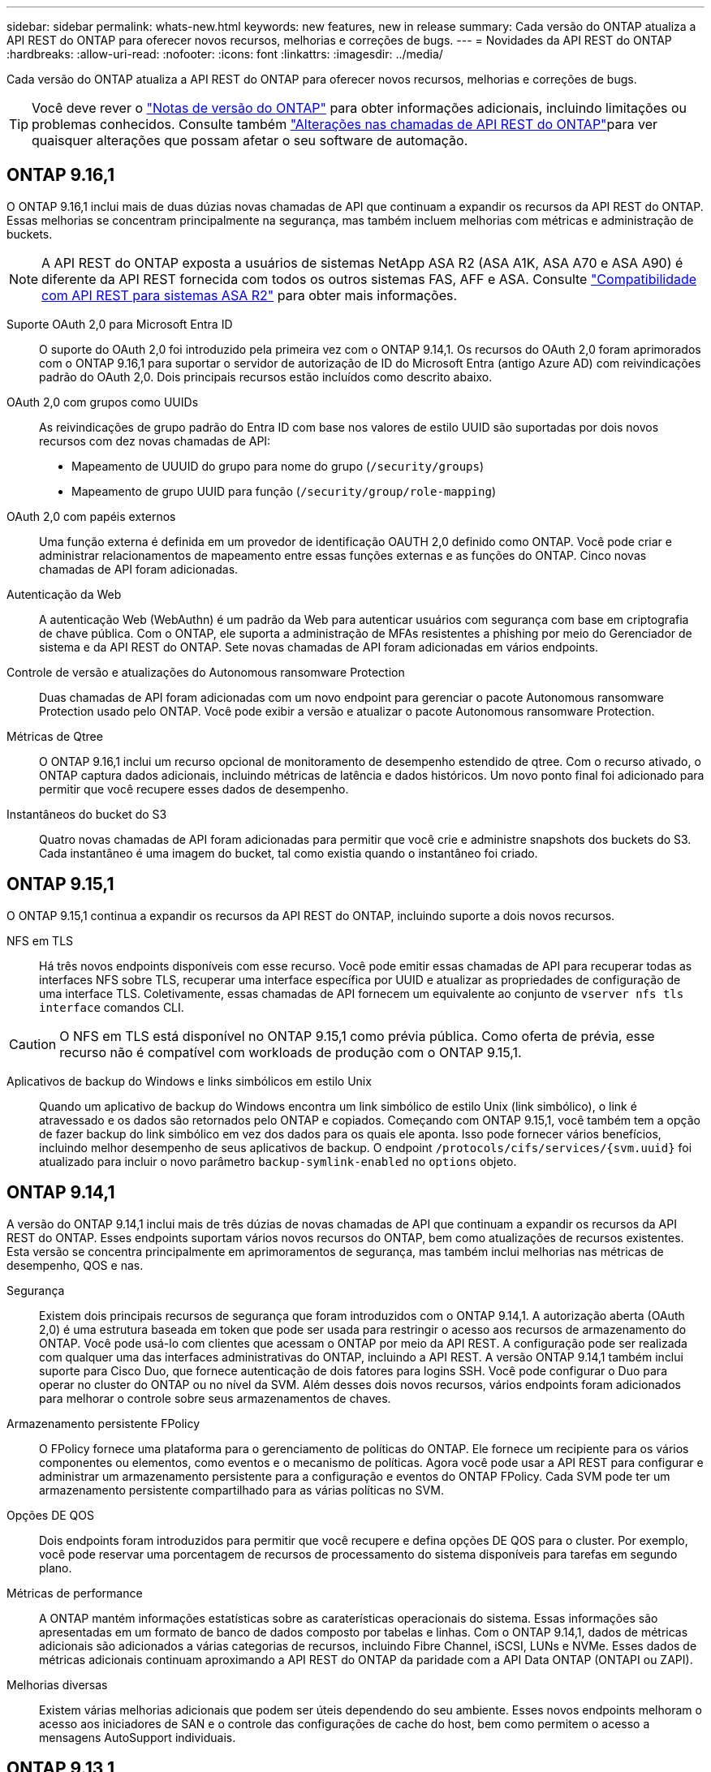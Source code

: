 ---
sidebar: sidebar 
permalink: whats-new.html 
keywords: new features, new in release 
summary: Cada versão do ONTAP atualiza a API REST do ONTAP para oferecer novos recursos, melhorias e correções de bugs. 
---
= Novidades da API REST do ONTAP
:hardbreaks:
:allow-uri-read: 
:nofooter: 
:icons: font
:linkattrs: 
:imagesdir: ../media/


[role="lead"]
Cada versão do ONTAP atualiza a API REST do ONTAP para oferecer novos recursos, melhorias e correções de bugs.


TIP: Você deve rever o https://library.netapp.com/ecm/ecm_download_file/ECMLP2492508["Notas de versão do ONTAP"^] para obter informações adicionais, incluindo limitações ou problemas conhecidos. Consulte também link:api-changes.html["Alterações nas chamadas de API REST do ONTAP"]para ver quaisquer alterações que possam afetar o seu software de automação.



== ONTAP 9.16,1

O ONTAP 9.16,1 inclui mais de duas dúzias novas chamadas de API que continuam a expandir os recursos da API REST do ONTAP. Essas melhorias se concentram principalmente na segurança, mas também incluem melhorias com métricas e administração de buckets.


NOTE: A API REST do ONTAP exposta a usuários de sistemas NetApp ASA R2 (ASA A1K, ASA A70 e ASA A90) é diferente da API REST fornecida com todos os outros sistemas FAS, AFF e ASA. Consulte https://docs.netapp.com/us-en/asa-r2/learn-more/rest-api-support.html["Compatibilidade com API REST para sistemas ASA R2"^] para obter mais informações.

Suporte OAuth 2,0 para Microsoft Entra ID:: O suporte do OAuth 2,0 foi introduzido pela primeira vez com o ONTAP 9.14,1. Os recursos do OAuth 2,0 foram aprimorados com o ONTAP 9.16,1 para suportar o servidor de autorização de ID do Microsoft Entra (antigo Azure AD) com reivindicações padrão do OAuth 2,0. Dois principais recursos estão incluídos como descrito abaixo.
OAuth 2,0 com grupos como UUIDs:: As reivindicações de grupo padrão do Entra ID com base nos valores de estilo UUID são suportadas por dois novos recursos com dez novas chamadas de API:
+
--
* Mapeamento de UUUID do grupo para nome do grupo (`/security/groups`)
* Mapeamento de grupo UUID para função (`/security/group/role-mapping`)


--
OAuth 2,0 com papéis externos:: Uma função externa é definida em um provedor de identificação OAUTH 2,0 definido como ONTAP. Você pode criar e administrar relacionamentos de mapeamento entre essas funções externas e as funções do ONTAP. Cinco novas chamadas de API foram adicionadas.
Autenticação da Web:: A autenticação Web (WebAuthn) é um padrão da Web para autenticar usuários com segurança com base em criptografia de chave pública. Com o ONTAP, ele suporta a administração de MFAs resistentes a phishing por meio do Gerenciador de sistema e da API REST do ONTAP. Sete novas chamadas de API foram adicionadas em vários endpoints.
Controle de versão e atualizações do Autonomous ransomware Protection:: Duas chamadas de API foram adicionadas com um novo endpoint para gerenciar o pacote Autonomous ransomware Protection usado pelo ONTAP. Você pode exibir a versão e atualizar o pacote Autonomous ransomware Protection.
Métricas de Qtree:: O ONTAP 9.16,1 inclui um recurso opcional de monitoramento de desempenho estendido de qtree. Com o recurso ativado, o ONTAP captura dados adicionais, incluindo métricas de latência e dados históricos. Um novo ponto final foi adicionado para permitir que você recupere esses dados de desempenho.
Instantâneos do bucket do S3:: Quatro novas chamadas de API foram adicionadas para permitir que você crie e administre snapshots dos buckets do S3. Cada instantâneo é uma imagem do bucket, tal como existia quando o instantâneo foi criado.




== ONTAP 9.15,1

O ONTAP 9.15,1 continua a expandir os recursos da API REST do ONTAP, incluindo suporte a dois novos recursos.

NFS em TLS:: Há três novos endpoints disponíveis com esse recurso. Você pode emitir essas chamadas de API para recuperar todas as interfaces NFS sobre TLS, recuperar uma interface específica por UUID e atualizar as propriedades de configuração de uma interface TLS. Coletivamente, essas chamadas de API fornecem um equivalente ao conjunto de `vserver nfs tls interface` comandos CLI.



CAUTION: O NFS em TLS está disponível no ONTAP 9.15,1 como prévia pública. Como oferta de prévia, esse recurso não é compatível com workloads de produção com o ONTAP 9.15,1.

Aplicativos de backup do Windows e links simbólicos em estilo Unix:: Quando um aplicativo de backup do Windows encontra um link simbólico de estilo Unix (link simbólico), o link é atravessado e os dados são retornados pelo ONTAP e copiados. Começando com ONTAP 9.15,1, você também tem a opção de fazer backup do link simbólico em vez dos dados para os quais ele aponta. Isso pode fornecer vários benefícios, incluindo melhor desempenho de seus aplicativos de backup. O endpoint `/protocols/cifs/services/{svm.uuid}` foi atualizado para incluir o novo parâmetro `backup-symlink-enabled` no `options` objeto.




== ONTAP 9.14,1

A versão do ONTAP 9.14,1 inclui mais de três dúzias de novas chamadas de API que continuam a expandir os recursos da API REST do ONTAP. Esses endpoints suportam vários novos recursos do ONTAP, bem como atualizações de recursos existentes. Esta versão se concentra principalmente em aprimoramentos de segurança, mas também inclui melhorias nas métricas de desempenho, QOS e nas.

Segurança:: Existem dois principais recursos de segurança que foram introduzidos com o ONTAP 9.14,1. A autorização aberta (OAuth 2,0) é uma estrutura baseada em token que pode ser usada para restringir o acesso aos recursos de armazenamento do ONTAP. Você pode usá-lo com clientes que acessam o ONTAP por meio da API REST. A configuração pode ser realizada com qualquer uma das interfaces administrativas do ONTAP, incluindo a API REST. A versão ONTAP 9.14,1 também inclui suporte para Cisco Duo, que fornece autenticação de dois fatores para logins SSH. Você pode configurar o Duo para operar no cluster do ONTAP ou no nível da SVM. Além desses dois novos recursos, vários endpoints foram adicionados para melhorar o controle sobre seus armazenamentos de chaves.
Armazenamento persistente FPolicy:: O FPolicy fornece uma plataforma para o gerenciamento de políticas do ONTAP. Ele fornece um recipiente para os vários componentes ou elementos, como eventos e o mecanismo de políticas. Agora você pode usar a API REST para configurar e administrar um armazenamento persistente para a configuração e eventos do ONTAP FPolicy. Cada SVM pode ter um armazenamento persistente compartilhado para as várias políticas no SVM.
Opções DE QOS:: Dois endpoints foram introduzidos para permitir que você recupere e defina opções DE QOS para o cluster. Por exemplo, você pode reservar uma porcentagem de recursos de processamento do sistema disponíveis para tarefas em segundo plano.
Métricas de performance:: A ONTAP mantém informações estatísticas sobre as caraterísticas operacionais do sistema. Essas informações são apresentadas em um formato de banco de dados composto por tabelas e linhas. Com o ONTAP 9.14,1, dados de métricas adicionais são adicionados a várias categorias de recursos, incluindo Fibre Channel, iSCSI, LUNs e NVMe. Esses dados de métricas adicionais continuam aproximando a API REST do ONTAP da paridade com a API Data ONTAP (ONTAPI ou ZAPI).
Melhorias diversas:: Existem várias melhorias adicionais que podem ser úteis dependendo do seu ambiente. Esses novos endpoints melhoram o acesso aos iniciadores de SAN e o controle das configurações de cache do host, bem como permitem o acesso a mensagens AutoSupport individuais.




== ONTAP 9.13,1

O ONTAP 9.13,1 continua a expandir os recursos da API REST do ONTAP com mais de duas dúzias novas chamadas de API. Esses endpoints suportam novos recursos do ONTAP, bem como aprimoramentos aos recursos existentes. Essa versão tem como foco melhorias na segurança, no gerenciamento de recursos, nas opções aprimoradas de configuração da SVM e nas métricas de performance.

Marcação de recursos:: Você pode usar tags para agrupar recursos de API REST. Você pode fazer isso para associar recursos relacionados a um projeto específico ou grupo organizacional. Usar tags pode ajudar a organizar e rastrear recursos de forma mais eficaz.
Grupos de consistência:: O ONTAP 9.13,1 continua a expandir a disponibilidade de dados de contador de desempenho. Agora você pode acessar esse tipo de informação estatística para acompanhar o desempenho histórico e a capacidade dos grupos de consistência. Além disso, foram incluídas melhorias que permitem que as relações pai-filho entre grupos de consistência sejam configuradas e gerenciadas.
Configuração de DNS por SVM:: Os endpoints DNS existentes foram expandidos para permitir que a configuração do domínio DNS e do servidor seja executada para SVMs individuais.
Configuração da função EMS:: O recurso de suporte EMS existente foi expandido para permitir o gerenciamento de funções e a configuração de controle de acesso atribuída às funções. Isso fornece a capacidade de limitar ou filtrar os eventos e mensagens com base na configuração da função.
Segurança:: Você pode usar a API REST para configurar os perfis de senha única (TOTP) baseada em tempo para contas que entram e acessam o ONTAP usando SSH. Além disso, os pontos de extremidade do gerenciador de chaves foram expandidos para fornecer uma operação de restauração a partir de um servidor de gerenciamento de chaves especificado.
Configuração CIFS por SVM:: Os pontos de extremidade CIFS existentes foram expandidos para permitir que a configuração de um SVM específico seja atualizada.
S3 regras do balde:: Os endpoints de bucket S3 existentes foram expandidos para incluir uma definição de regra. Cada regra é um objeto de lista e define o conjunto de ações a serem executadas em um objeto dentro do intervalo. Coletivamente, essas regras permitem gerenciar melhor o ciclo de vida dos buckets do S3.




== ONTAP 9.12,1

O ONTAP 9.12,1 continua a expandir os recursos da API REST do ONTAP com mais de quarenta novas chamadas de API. Esses endpoints suportam novos recursos do ONTAP, bem como aprimoramentos aos recursos existentes. Esta versão se concentra em melhorias na segurança e nos recursos nas.

Melhorias de segurança:: O Amazon Web Services inclui um serviço de gerenciamento de chaves que fornece armazenamento seguro para chaves e outros segredos. Você pode acessar esse serviço por meio da API REST para permitir que o ONTAP armazene com segurança suas chaves de criptografia na nuvem. Além disso, você pode criar e listar as chaves de autenticação usadas com a criptografia de armazenamento NetApp.
Ative Directory:: Você pode gerenciar as contas do ative Directory definidas para um cluster do ONTAP. Isso inclui criar novas contas, bem como exibir, atualizar e excluir contas.
Políticas de grupo CIFS:: A API REST foi aprimorada para dar suporte à criação e gerenciamento de políticas de grupo CIFS. As informações de configuração estão disponíveis e administradas por meio de objetos de diretiva de grupo que são aplicados a todos ou SVMs específicas.




== ONTAP 9.11,1

O ONTAP 9.11,1 continua a expandir os recursos da API REST do ONTAP com quase uma centena de novas chamadas de API. Esses endpoints suportam os novos recursos do ONTAP, bem como aprimoramentos aos recursos existentes.

RBAC granular:: A funcionalidade de controle de acesso baseado em função (RBAC) do ONTAP foi aprimorada para fornecer granularidade adicional. Você pode usar as funções tradicionais ou criar novas funções personalizadas conforme necessário com a API REST. Cada função é associada a um ou mais Privileges, cada uma das quais identifica uma chamada de API REST ou um comando CLI junto com o nível de acesso. Novos níveis de acesso estão disponíveis para funções REST, `read_create` como e `read_modify`. Esse aprimoramento fornece paridade com a API Data ONTAP (ONTAPI ou ZAPI) e dá suporte à migração de clientes para a API REST. Consulte link:rest/rbac_overview.html["Segurança RBAC"] para obter mais informações.
Contadores de desempenho:: As versões anteriores do ONTAP mantiveram informações estatísticas sobre as caraterísticas operacionais do sistema. Com a versão 9.11.1, essas informações foram aprimoradas e agora estão disponíveis através da API REST. Um administrador ou processo automatizado pode acessar os dados para determinar o desempenho do sistema. As informações estatísticas, mantidas pelo subsistema do gerenciador de contador, são apresentadas em um formato de banco de dados usando tabelas e linhas. Esse aprimoramento aproxima a API REST do ONTAP da paridade com a API Data ONTAP (ONTAPI ou ZAPI).
Gerenciamento de agregados:: O gerenciamento de agregados de storage ONTAP foi aprimorado. Você pode usar os pontos de extremidade REST atualizados para mover agregados on-line e off-line, bem como gerenciar as peças sobressalentes.
Capacidade de sub-rede IP:: O recurso de rede ONTAP foi expandido para incluir suporte a sub-redes IP. A API REST fornece acesso à configuração e gerenciamento das sub-redes IP em um cluster ONTAP.
Verificação de vários administradores:: O recurso de verificação de vários administradores fornece uma estrutura de autorização flexível para proteger o acesso a comandos ou operações do ONTAP. Você pode definir regras que identificam os comandos restritos. Quando um usuário solicita acesso a um comando específico, a aprovação pode ser concedida por vários administradores do ONTAP, conforme apropriado.
Melhorias no SnapMirror:: O recurso SnapMirror foi aprimorado em várias áreas, incluindo agendamento. A paridade de relacionamento do SnapVault foi adicionada em um relacionamento DP com o ONTAP 9.11,1 além disso, o recurso de aceleração disponível com a API REST atingiu paridade com a API Data ONTAP (ONTAPI ou ZAPI). Relacionado a isso, o suporte está disponível para criar e gerenciar cópias snapshot em massa.
Pools de armazenamento:: Vários pontos de extremidade foram adicionados para fornecer acesso aos pools de storage do ONTAP. O suporte está incluído para criar e listar os pools de armazenamento em um cluster, bem como atualizar e excluir pools específicos por ID.
Suporte a cache de serviços de nomes:: Os serviços de nomes do ONTAP foram aprimorados para oferecer suporte ao armazenamento em cache, o que aumenta a performance e a resiliência. A configuração do cache de serviços de nome agora pode ser acessada por meio da API REST. As configurações podem ser aplicadas em vários níveis, incluindo hosts, UNIX-usuários, UNIX-grupos e netgroups.
Ferramenta de relatórios ONTAPI:: A ferramenta de relatórios ONTAPI ajuda clientes e parceiros a identificar o uso da ONTAPI em seu ambiente. Essa ferramenta fornece insights valiosos para os clientes que planejam a migração do ONTAPI para a API REST do ONTAP.




== ONTAP 9.10,1

O ONTAP 9.10,1 continua a expandir os recursos da API REST do ONTAP. Mais de cem novos endpoints foram adicionados para suportar novos recursos do ONTAP, bem como melhorias em recursos existentes. Um resumo dos aprimoramentos da API REST é apresentado abaixo.

Grupo de consistência de aplicativos:: Um grupo de consistência é um conjunto de volumes que são agrupados ao executar determinadas operações, como um snapshot. Esse recurso estende a mesma consistência de falhas e integridade de dados implícita com operações de volume único em um conjunto de volumes. Ele é valioso para aplicações de workloads de vários volumes.
Migração para SVM:: É possível migrar um SVM de um cluster de origem para um cluster de destino. Os novos endpoints fornecem controle completo, incluindo a capacidade de pausar, retomar, recuperar status e abortar uma operação de migração.
Clonagem e gerenciamento de arquivos:: A clonagem e o gerenciamento de arquivos no nível do volume foram aprimorados. Os novos pontos de EXTREMIDADE REST suportam operações de movimentação, cópia e divisão de arquivos.
Melhoria da auditoria S3D.:: A auditoria dos eventos do S3 é uma melhoria de segurança que lhe permite acompanhar e registar determinados eventos do S3. Um seletor de eventos de auditoria do S3 pode ser definido por SVM por bucket.
Defesa contra ransomware:: O ONTAP deteta arquivos potencialmente contendo uma ameaça de ransomware. Você pode recuperar uma lista desses arquivos suspeitos, bem como removê-los de um volume.
Melhorias de segurança diversas:: Existem várias melhorias gerais de segurança que expandem os protocolos existentes e introduzem novos recursos. Melhorias foram feitas para IPSEC, gerenciamento de chaves, configuração SSH e permissões de arquivo.
Domínios CIFS e grupos locais:: Foi adicionado suporte para domínios CIFS no nível do cluster e SVM. Você pode recuperar a configuração do domínio, bem como criar e remover controladores de domínio preferenciais.
Expandiu a análise de volume:: As métricas e análises de volume foram expandidas por meio de endpoints adicionais para dar suporte aos principais arquivos, diretórios e usuários.
Melhorias de suporte:: O suporte foi aprimorado através de vários novos recursos. As atualizações automáticas podem manter seus sistemas ONTAP atualizados baixando e aplicando as atualizações de software mais recentes. Você também pode recuperar e gerenciar os despejos de memória gerados por um nó.




== ONTAP 9.9,1

O ONTAP 9.9,1 continua a expandir os recursos da API REST do ONTAP. Há novos pontos de extremidade de API para os recursos existentes do ONTAP, incluindo conjuntos de portas SAN e segurança do diretório de arquivos SVM. Além disso, os endpoints foram adicionados para suportar novos recursos e aprimoramentos do ONTAP 9.9,1. E a documentação relacionada também foi melhorada. Um resumo das melhorias é apresentado abaixo.

Mapeando ONTAPI para a API REST do ONTAP 9:: Para ajudar você a migrar seu código de automação do ONTAP para a API REST, o NetApp fornece documentação de mapeamento de API. Essa referência inclui uma lista de chamadas ONTAPI e o equivalente à API REST para cada uma. O documento de mapeamento foi atualizado para incluir os novos pontos finais da API ONTAP 9.9,1. Consulte link:migrate/mapping.html["ONTAPI para mapeamento de API REST"] para obter mais informações.
Endpoints de API para novos recursos principais do ONTAP 9.9,1:: O suporte para novos recursos do ONTAP 9.9,1 que não estão disponíveis por meio da API ONTAPI foi adicionado à API REST. Isso inclui suporte para grupos aninhados e serviços de gerenciamento de chaves do Google Cloud.
Suporte aprimorado para a transição para O RESTO da ONTAPI:: Mais das chamadas legadas ONTAPI agora têm equivalentes de API REST correspondentes. Isso inclui usuários e grupos Unix locais, gerenciamento da segurança de arquivos NTFS sem a necessidade de um cliente, conjuntos de portas SAN e atributos de espaço de volume. Essas alterações também são incluídas na documentação atualizada do ONTAPI para mapeamento REST.
Documentação online melhorada:: A página de referência de documentação on-line do ONTAP agora inclui rótulos que indicam a versão do ONTAP quando cada ponto final ou parâmetro REST foi introduzido, incluindo aqueles novos com o ONTAP 9.9,1.




== ONTAP 9,8

O ONTAP 9.8 inclui vários novos recursos que aprimoram sua capacidade de automatizar a implantação e o gerenciamento de sistemas de storage da ONTAP. Além disso, o suporte foi aprimorado para auxiliar na transição para REST da API legada ONTAPI.

Mapeando ONTAPI para a API REST do ONTAP 9:: Para ajudá-lo a atualizar sua automação ONTAPI, o NetApp fornece uma lista de chamadas ONTAPI que exigem um ou mais parâmetros de entrada, juntamente com um mapeamento dessas chamadas para a chamada equivalente à API REST do ONTAP 9. Consulte link:migrate/mapping.html["ONTAPI para mapeamento de API REST"] para obter mais informações.
Endpoints de API para novos recursos do ONTAP 9.8:: O suporte para os novos recursos do ONTAP 9.8 não disponíveis por meio do ONTAPI foi adicionado à API REST. Isso inclui suporte à API REST para buckets e serviços do ONTAP S3, SnapMirror active Sync (anteriormente SnapMirror Business Continuity) e análise do sistema de arquivos.
Suporte expandido para maior segurança:: A segurança foi aprimorada com o suporte de vários serviços e protocolos, incluindo o Azure Key Vault, o Google Cloud Key Management Services, o IPSec e as solicitações de assinatura de certificado.
Melhorias para melhorar a simplicidade:: O ONTAP 9.8 fornece fluxos de trabalho mais eficientes e modernos usando a API REST. Por exemplo, atualizações de firmware com um clique estão agora disponíveis para vários tipos diferentes de firmware.
Documentação online melhorada:: A página de documentação on-line do ONTAP inclui rótulos que indicam a versão do ONTAP que cada ponto final ou parâmetro REST foi introduzido, incluindo os novos no 9,8.
Suporte aprimorado para a transição para O RESTO da ONTAPI:: Mais chamadas legadas ONTAPI agora têm equivalentes de API REST correspondentes. A documentação também está disponível para ajudar a identificar qual endpoint REST deve ser usado em vez de uma chamada ONTAPI existente.
Métricas de performance expandidas:: As métricas de desempenho da API REST foram expandidas para incluir vários novos objetos de storage e rede.




== ONTAP 9,7

O ONTAP 9.7 estende o escopo funcional da API REST do ONTAP introduzindo três novas categorias de recursos, cada uma com vários pontos de extremidade REST:

* NDMP
* Armazenamento de objetos
* SnapLock


O ONTAP 9.7 também apresenta um ou mais novos endpoints REST em várias das categorias de recursos existentes:

* Cluster
* NAS
* Rede
* NVMe
* SAN
* Segurança
* Armazenamento
* Suporte




== ONTAP 9,6

O ONTAP 9.6 estende muito o suporte à API REST originalmente introduzido no ONTAP 9.4. A API REST do ONTAP 9.6 é compatível com a maioria das tarefas de configuração e administração do ONTAP.

As APIs REST no ONTAP 9.6 incluem as seguintes áreas-chave e muito mais:

* Configuração do cluster
* Configuração do protocolo
* Provisionamento
* Monitoramento de desempenho
* Proteção de dados
* Gerenciamento de dados com reconhecimento de aplicações

